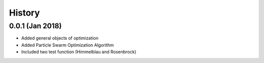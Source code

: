 History
=======

0.0.1 (Jan 2018)
----------------

- Added general objects of optimization
- Added Particle Swarm Optimization Algorithm
- Included two test function (Himmelblau and Rosenbrock)
